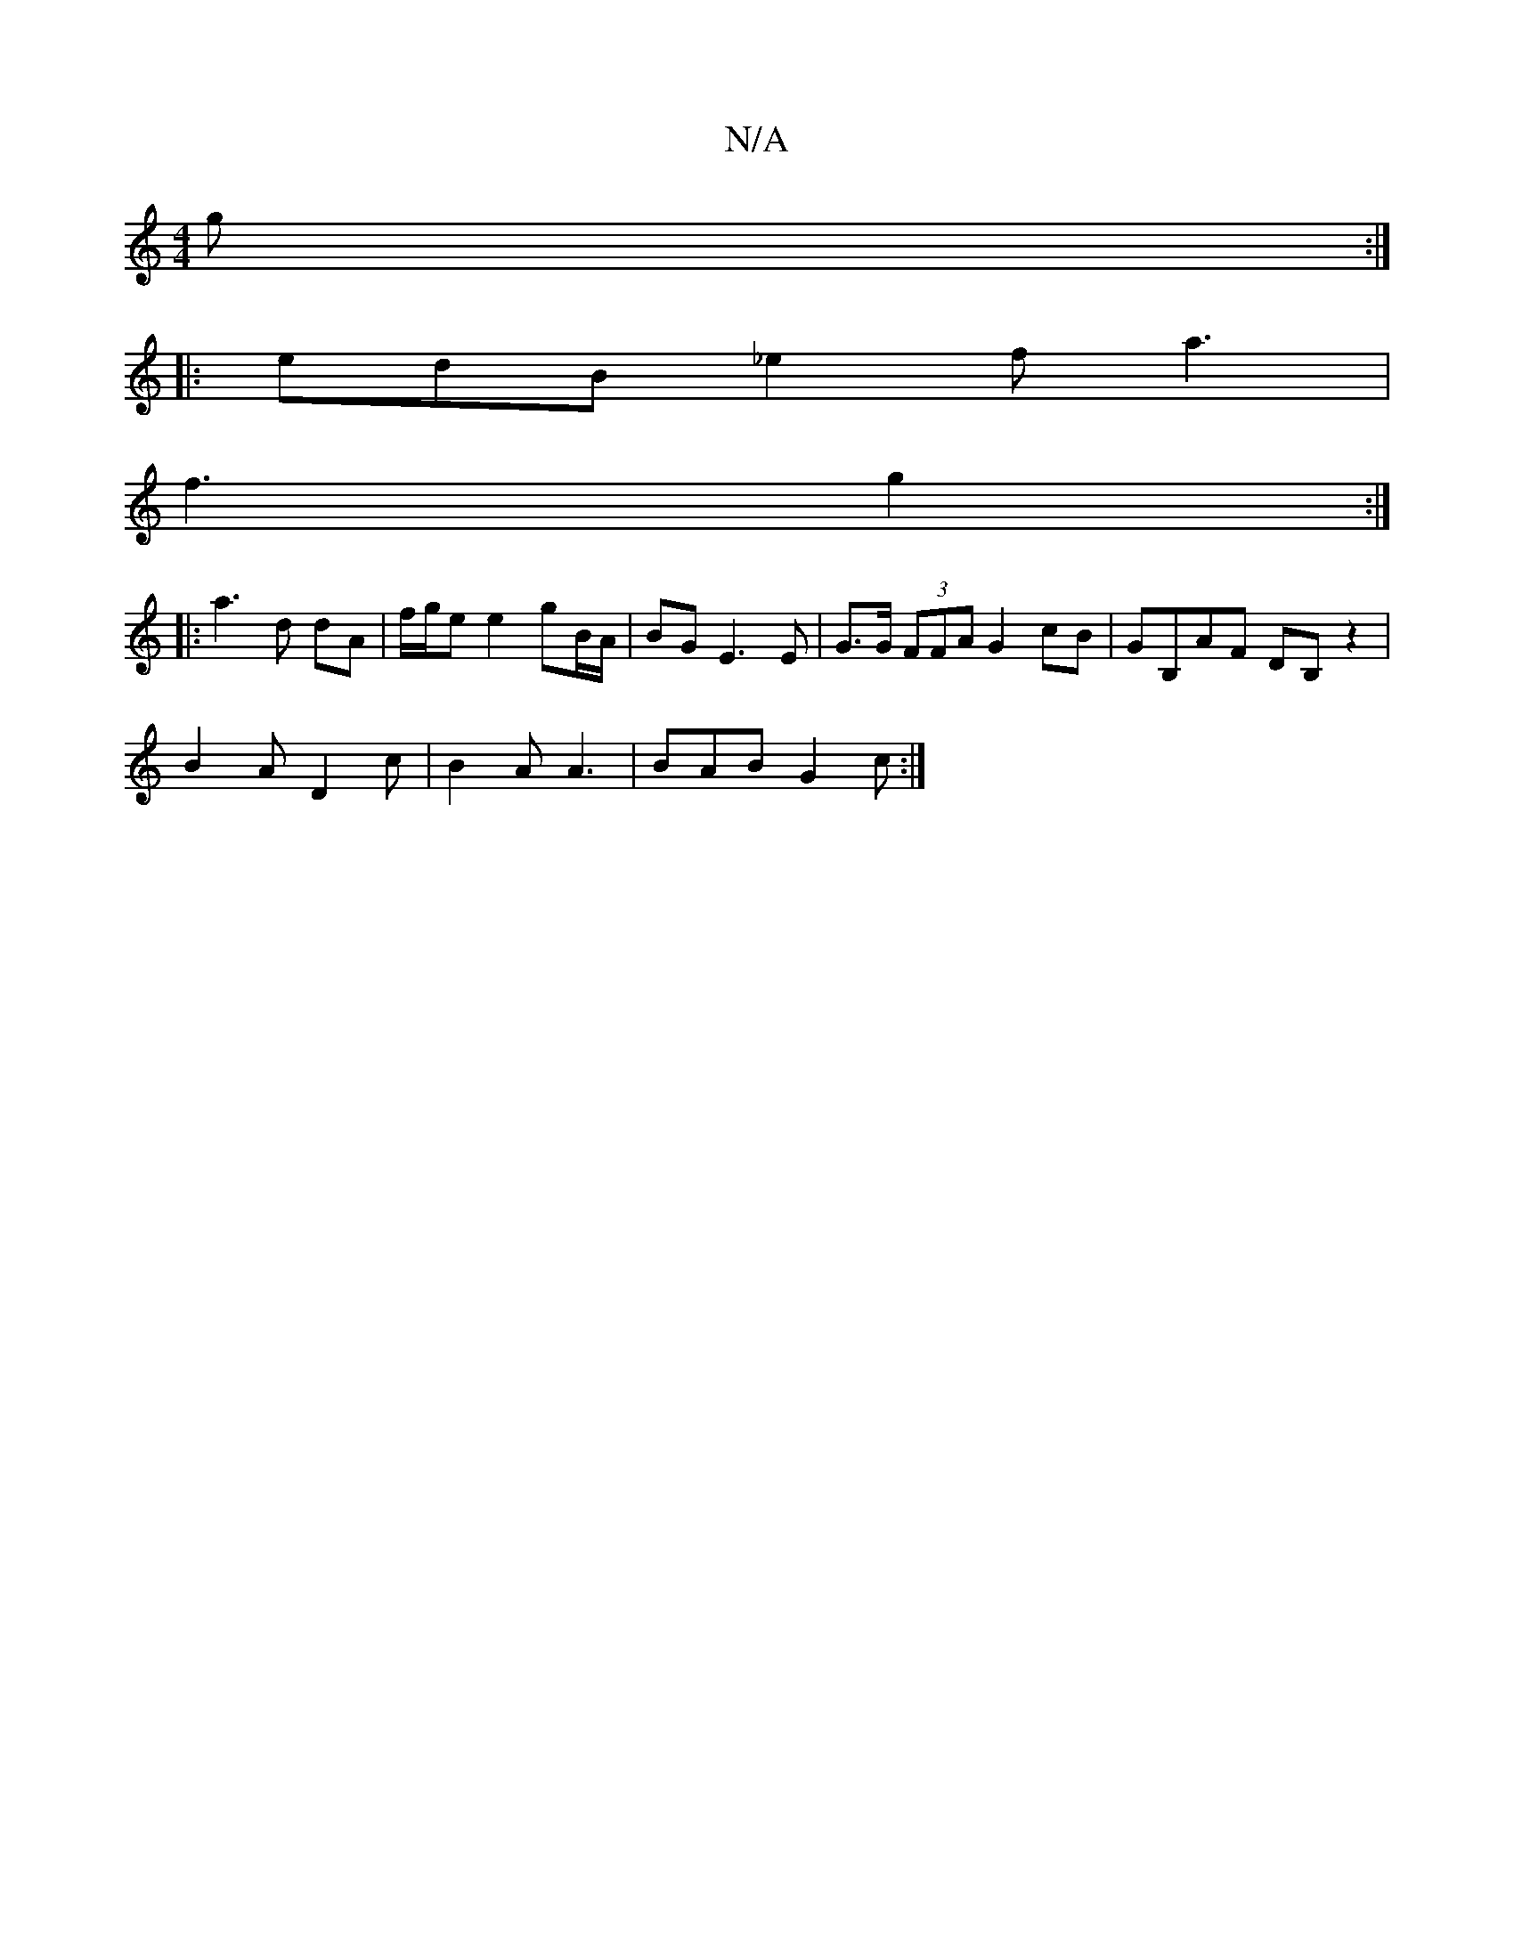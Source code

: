 X:1
T:N/A
M:4/4
R:N/A
K:Cmajor
 g :|
|: edB _e2 f a3 |
f3 g2 :|
|: a3 d dA | f/g/e e2 gB/A/ | BG E3 E | G>G (3FFA G2 cB |GB,AF DB,- z2 | 
B2A D2 c | B2 A A3 | BAB G2 c :|

B2 e f2 | a3 d2 B | AGA B2 A | G2 B A2 E | AGA e2g :|2 g3 d
